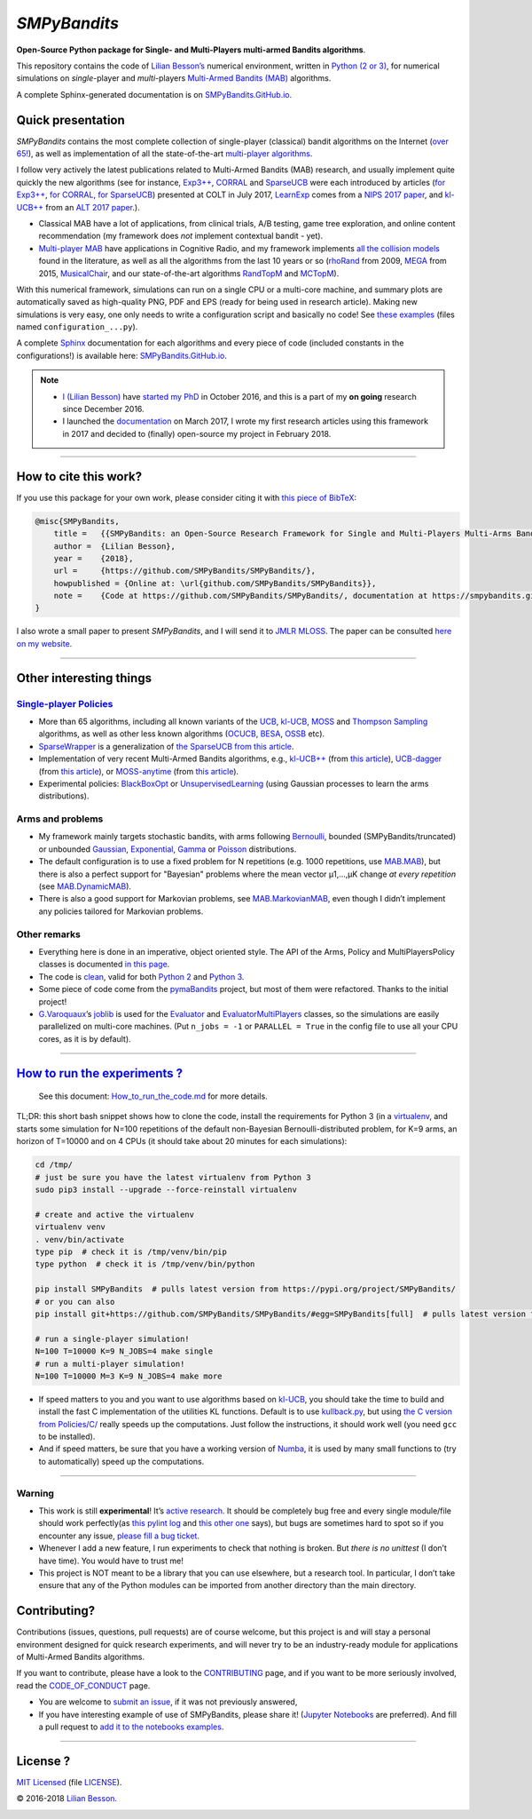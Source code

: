 *SMPyBandits*
=============

**Open-Source Python package for Single- and Multi-Players multi-armed Bandits algorithms**.

This repository contains the code of `Lilian Besson’s <http://perso.crans.org/besson/>`__ numerical environment, written in `Python (2 or 3) <https://www.python.org/>`__, for numerical simulations on *single*-player and *multi*-players `Multi-Armed Bandits (MAB) <https://en.wikipedia.org/wiki/Multi-armed_bandit>`__ algorithms.

A complete Sphinx-generated documentation is on `SMPyBandits.GitHub.io <https://smpybandits.github.io/>`__.

Quick presentation
------------------

*SMPyBandits* contains the most complete collection of single-player (classical) bandit algorithms on the Internet (`over 65! <https://smpybandits.github.io/docs/Policies.html>`__), as well as implementation of all the state-of-the-art `multi-player algorithms <https://smpybandits.github.io/docs/PoliciesMultiPlayers.html>`__.

I follow very actively the latest publications related to Multi-Armed Bandits (MAB) research, and usually implement quite quickly the new algorithms (see for instance, `Exp3++ <https://smpybandits.github.io/docs/Policies.Exp3PlusPlus.html>`__, `CORRAL <https://smpybandits.github.io/docs/Policies.CORRAL.html>`__ and `SparseUCB <https://smpybandits.github.io/docs/Policies.SparseUCB.html>`__ were each introduced by articles (`for Exp3++ <https://arxiv.org/pdf/1702.06103>`__, `for CORRAL <https://arxiv.org/abs/1612.06246v2>`__, `for SparseUCB <https://arxiv.org/abs/1706.01383>`__) presented at COLT in July 2017, `LearnExp <https://smpybandits.github.io/docs/Policies.LearnExp.html>`__ comes from a `NIPS 2017 paper <https://arxiv.org/abs/1702.04825>`__, and `kl-UCB++ <https://smpybandits.github.io/docs/Policies.klUCBPlusPlus.html>`__ from an `ALT 2017 paper <https://hal.inria.fr/hal-01475078>`__.).

-  Classical MAB have a lot of applications, from clinical trials, A/B testing, game tree exploration, and online content recommendation (my framework does *not* implement contextual bandit - yet).
-  `Multi-player MAB <MultiPlayers.md>`__ have applications in Cognitive Radio, and my framework implements `all the collision models <https://smpybandits.github.io/docs/Environment/CollisionModels.html>`__ found in the literature, as well as all the algorithms from the last 10 years or so (`rhoRand <https://smpybandits.github.io/docs/PoliciesMultiPlayers/rhoRand.html>`__ from 2009, `MEGA <https://smpybandits.github.io/docs/Policies/MEGA.html>`__ from 2015, `MusicalChair <https://smpybandits.github.io/docs/Policies/MusicalChair.html>`__, and our state-of-the-art algorithms `RandTopM <https://smpybandits.github.io/docs/PoliciesMultiPlayers/RandTopM.html>`__ and `MCTopM <https://smpybandits.github.io/docs/PoliciesMultiPlayers/MCTopM.html>`__).

With this numerical framework, simulations can run on a single CPU or a multi-core machine, and summary plots are automatically saved as high-quality PNG, PDF and EPS (ready for being used in research article). Making new simulations is very easy, one only needs to write a configuration script and basically no code! See `these examples <https://github.com/SMPyBandits/SMPyBandits/search?l=Python&q=configuration&type=&utf8=%E2%9C%93>`__ (files named ``configuration_...py``).

A complete `Sphinx <http://sphinx-doc.org/>`__ documentation for each algorithms and every piece of code (included constants in the configurations!) is available here: `SMPyBandits.GitHub.io <https://smpybandits.github.io/>`__.

|PyPI implementation| |PyPI pyversions| |Maintenance| |Ask Me Anything|


.. note::

    - `I (Lilian Besson) <http://perso.crans.org/besson/>`__ have `started my PhD <http://perso.crans.org/besson/phd/>`__ in October 2016, and this is a part of my **on going** research since December 2016.
    - I launched the `documentation <https://smpybandits.github.io/>`__ on March 2017, I wrote my first research articles using this framework in 2017 and decided to (finally) open-source my project in February 2018.

--------------

How to cite this work?
----------------------

If you use this package for your own work, please consider citing it with `this piece of BibTeX <https://github.com/SMPyBandits/SMPyBandits/raw/master/SMPyBandits.bib>`__:

.. code:: bibtex

    @misc{SMPyBandits,
        title =   {{SMPyBandits: an Open-Source Research Framework for Single and Multi-Players Multi-Arms Bandits (MAB) Algorithms in Python}},
        author =  {Lilian Besson},
        year =    {2018},
        url =     {https://github.com/SMPyBandits/SMPyBandits/},
        howpublished = {Online at: \url{github.com/SMPyBandits/SMPyBandits}},
        note =    {Code at https://github.com/SMPyBandits/SMPyBandits/, documentation at https://smpybandits.github.io/}
    }

I also wrote a small paper to present *SMPyBandits*, and I will send it to `JMLR MLOSS <http://jmlr.org/mloss/>`__. The paper can be consulted `here on my website <https://perso.crans.org/besson/articles/SMPyBandits.pdf>`__.

--------------

Other interesting things
------------------------

`Single-player Policies <https://smpybandits.github.io/docs/Policies.html>`__
~~~~~~~~~~~~~~~~~~~~~~~~~~~~~~~~~~~~~~~~~~~~~~~~~~~~~~~~~~~~~~~~~~~~~~~~~~~~~

-  More than 65 algorithms, including all known variants of the `UCB <https://smpybandits.github.io/docs/Policies/UCB.html>`__, `kl-UCB <https://smpybandits.github.io/docs/Policies/klUCB.html>`__, `MOSS <https://smpybandits.github.io/docs/Policies/MOSS.html>`__ and `Thompson Sampling <https://smpybandits.github.io/docs/Policies/Thompson.html>`__ algorithms, as well as other less known algorithms (`OCUCB <https://smpybandits.github.io/docs/Policies/OCUCB.html>`__, `BESA <https://smpybandits.github.io/docs/Policies/OCUCB.html>`__, `OSSB <https://smpybandits.github.io/docs/Policies/OSSB.html>`__ etc).
-  `SparseWrapper <https://smpybandits.github.io/docs/Policies.SparseWrapper.html#module-Policies.SparseWrapper>`__ is a generalization of `the SparseUCB from this article <https://arxiv.org/pdf/1706.01383/>`__.
-  Implementation of very recent Multi-Armed Bandits algorithms, e.g., `kl-UCB++ <https://smpybandits.github.io/docs/Policies.klUCBPlusPlus.html>`__ (from `this article <https://hal.inria.fr/hal-01475078>`__), `UCB-dagger <https://smpybandits.github.io/docs/Policies.UCBdagger.html>`__ (from `this article <https://arxiv.org/pdf/1507.07880>`__), or `MOSS-anytime <https://smpybandits.github.io/docs/Policies.MOSSAnytime.html>`__ (from `this article <http://proceedings.mlr.press/v48/degenne16.pdf>`__).
-  Experimental policies: `BlackBoxOpt <https://smpybandits.github.io/docs/Policies.BlackBoxOpt.html>`__ or `UnsupervisedLearning <https://smpybandits.github.io/docs/Policies.UnsupervisedLearning.html>`__ (using Gaussian processes to learn the arms distributions).

Arms and problems
~~~~~~~~~~~~~~~~~

-  My framework mainly targets stochastic bandits, with arms following
   `Bernoulli <https://smpybandits.github.io/docs/Arms/Bernoulli.html>`__, bounded
   (SMPyBandits/truncated) or unbounded
   `Gaussian <https://smpybandits.github.io/docs/Arms/Gaussian.html>`__,
   `Exponential <https://smpybandits.github.io/docs/Arms/Exponential.html>`__,
   `Gamma <https://smpybandits.github.io/docs/Arms/Gamma.html>`__ or
   `Poisson <https://smpybandits.github.io/docs/Arms/Poisson.html>`__ distributions.
-  The default configuration is to use a fixed problem for N repetitions (e.g. 1000 repetitions, use `MAB.MAB <https://smpybandits.github.io/docs/Environment/MAB.html>`__), but there is also a perfect support for "Bayesian" problems where the mean vector µ1,…,µK change *at every repetition* (see `MAB.DynamicMAB <https://smpybandits.github.io/docs/Environment/MAB.html>`__).
-  There is also a good support for Markovian problems, see `MAB.MarkovianMAB <https://smpybandits.github.io/docs/Environment/MAB.html>`__, even though I didn’t implement any policies tailored for Markovian problems.

Other remarks
~~~~~~~~~~~~~

-  Everything here is done in an imperative, object oriented style. The API of the Arms, Policy and MultiPlayersPolicy classes is documented `in this page <https://smpybandits.github.io/API.html>`__.
-  The code is `clean <https://smpybandits.github.io/logs/main_pylint_log.txt>`__, valid for both `Python 2 <https://smpybandits.github.io/logs/main_pylint_log.txt>`__ and `Python 3 <https://smpybandits.github.io/logs/main_pylint3_log.txt>`__.
-  Some piece of code come from the `pymaBandits <http://mloss.org/software/view/415/>`__ project, but most of them were refactored. Thanks to the initial project!
-  `G.Varoquaux <http://gael-varoquaux.info/>`__\ ’s `joblib <https://pythonhosted.org/joblib/>`__ is used for the `Evaluator <https://smpybandits.github.io/docs/Environment/Evaluator.html>`__ and `EvaluatorMultiPlayers <https://smpybandits.github.io/docs/Environment/EvaluatorMultiPlayers.html>`__ classes, so the simulations are easily parallelized on multi-core machines. (Put ``n_jobs = -1`` or ``PARALLEL = True`` in the config file to use all your CPU cores, as it is by default).

--------------

`How to run the experiments ? <How_to_run_the_code.md>`__
---------------------------------------------------------

    See this document: `How_to_run_the_code.md <https://smpybandits.github.io/How_to_run_the_code.html>`__ for more details.

TL;DR: this short bash snippet shows how to clone the code, install the requirements for Python 3 (in a `virtualenv <https://virtualenv.pypa.io/en/stable/>`__, and starts some simulation for N=100 repetitions of the default non-Bayesian Bernoulli-distributed problem, for K=9 arms, an horizon of T=10000 and on 4 CPUs (it should take about 20 minutes for each simulations):

.. code:: bash

    cd /tmp/
    # just be sure you have the latest virtualenv from Python 3
    sudo pip3 install --upgrade --force-reinstall virtualenv

    # create and active the virtualenv
    virtualenv venv
    . venv/bin/activate
    type pip  # check it is /tmp/venv/bin/pip
    type python  # check it is /tmp/venv/bin/python

    pip install SMPyBandits  # pulls latest version from https://pypi.org/project/SMPyBandits/
    # or you can also
    pip install git+https://github.com/SMPyBandits/SMPyBandits/#egg=SMPyBandits[full]  # pulls latest version from https://github.com/SMPyBandits/SMPyBandits/

    # run a single-player simulation!
    N=100 T=10000 K=9 N_JOBS=4 make single
    # run a multi-player simulation!
    N=100 T=10000 M=3 K=9 N_JOBS=4 make more

..

-  If speed matters to you and you want to use algorithms based on `kl-UCB <https://smpybandits.github.io/docs/Policies/klUCB.html>`__, you should take the time to build and install the fast C implementation of the utilities KL functions. Default is to use `kullback.py <https://smpybandits.github.io/docs/Policies/kullback.html>`__, but using `the C version from Policies/C/ <github.com/SMPyBandits/SMPyBandits/tree/master/SMPyBandits/Policies/C/>`__ really speeds up the computations. Just follow the instructions, it should work well (you need ``gcc`` to be installed).
-  And if speed matters, be sure that you have a working version of `Numba <https://numba.pydata.org/>`__, it is used by many small functions to (try to automatically) speed up the computations.

--------------

Warning
~~~~~~~

-  This work is still **experimental**! It’s `active research <https://github.com/SMPyBandits/SMPyBandits/graphs/contributors>`__. It should be completely bug free and every single module/file should work perfectly(as `this pylint log <https://smpybandits.github.io/logs/main_pylint_log.txt>`__ and `this other one <https://smpybandits.github.io/logs/main_pylint3_log.txt>`__ says), but bugs are sometimes hard to spot so if you encounter any issue, `please fill a bug ticket <https://github.com/SMPyBandits/SMPyBandits/issues/new>`__.
-  Whenever I add a new feature, I run experiments to check that nothing is broken. But *there is no unittest* (I don’t have time). You would have to trust me!
-  This project is NOT meant to be a library that you can use elsewhere, but a research tool. In particular, I don’t take ensure that any of the Python modules can be imported from another directory than the main directory.

Contributing?
-------------

Contributions (issues, questions, pull requests) are of course welcome, but this project is and will stay a personal environment designed for quick research experiments, and will never try to be an industry-ready module for applications of Multi-Armed Bandits algorithms.

If you want to contribute, please have a look to the `CONTRIBUTING <https://smpybandits.github.io/CONTRIBUTING.html>`__ page, and if you want to be more seriously involved, read the `CODE_OF_CONDUCT <https://smpybandits.github.io/CODE_OF_CONDUCT.html>`__ page.

-  You are welcome to `submit an issue <https://github.com/SMPyBandits/SMPyBandits/issues/new>`__, if it was not previously answered,
-  If you have interesting example of use of SMPyBandits, please share it! (`Jupyter Notebooks <https://www.jupyter.org/>`__ are preferred). And fill a pull request to `add it to the notebooks examples <https://smpybandits.github.io/notebooks/README.html>`__.

--------------

License ? |GitHub license|
--------------------------

`MIT Licensed <https://lbesson.mit-license.org/>`__ (file `LICENSE <https://smpybandits.github.io/LICENSE>`__).

© 2016-2018 `Lilian Besson <https://GitHub.com/Naereen>`__.

|Maintenance| |Ask Me Anything| |Analytics| |PyPI implementation|
|PyPI pyversions| |Documentation Status| |ForTheBadge uses-badges| |ForTheBadge uses-git|

|forthebadge made-with-python| |ForTheBadge built-with-science|

.. |PyPI implementation| image:: https://img.shields.io/pypi/implementation/smpybandits.svg
.. |PyPI pyversions| image:: https://img.shields.io/pypi/pyversions/smpybandits.svg
.. |Maintenance| image:: https://img.shields.io/badge/Maintained%3F-yes-green.svg
   :target: https://GitHub.com/SMPyBandits/SMPyBandits/graphs/commit-activity
.. |Ask Me Anything| image:: https://img.shields.io/badge/Ask%20me-anything-1abc9c.svg
   :target: https://GitHub.com/Naereen/ama
.. |GitHub license| image:: https://img.shields.io/github/license/SMPyBandits/SMPyBandits.svg
   :target: https://github.com/SMPyBandits/SMPyBandits/blob/master/LICENSE
.. |Analytics| image:: https://ga-beacon.appspot.com/UA-38514290-17/github.com/SMPyBandits/SMPyBandits/README.md?pixel
   :target: https://GitHub.com/SMPyBandits/SMPyBandits/
.. |Documentation Status| image:: https://readthedocs.org/projects/smpybandits/badge/?version=latest
   :target: https://smpybandits.readthedocs.io/en/latest/?badge=latest
.. |ForTheBadge uses-badges| image:: http://ForTheBadge.com/images/badges/uses-badges.svg
   :target: http://ForTheBadge.com
.. |ForTheBadge uses-git| image:: http://ForTheBadge.com/images/badges/uses-git.svg
   :target: https://GitHub.com/
.. |forthebadge made-with-python| image:: http://ForTheBadge.com/images/badges/made-with-python.svg
   :target: https://www.python.org/
.. |ForTheBadge built-with-science| image:: http://ForTheBadge.com/images/badges/built-with-science.svg
   :target: https://GitHub.com/Naereen/


